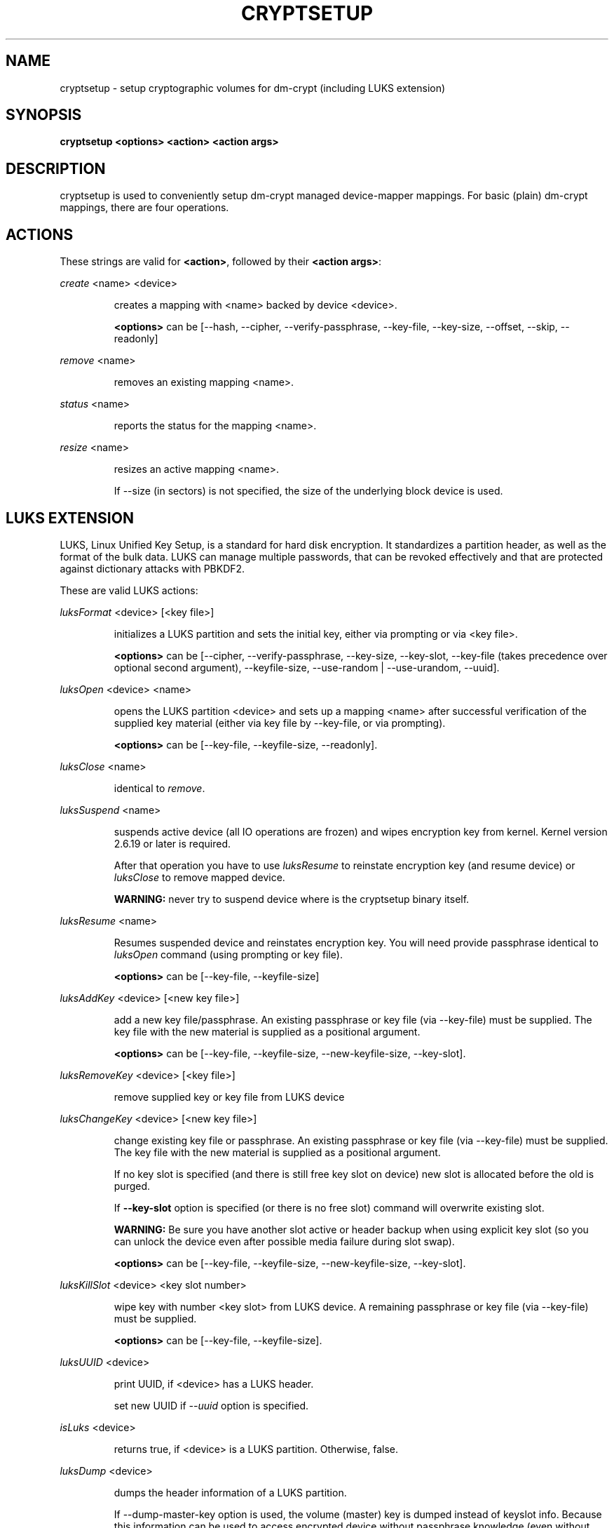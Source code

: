 .TH CRYPTSETUP "8" "" "cryptsetup" "Maintenance Commands"
.SH NAME
cryptsetup - setup cryptographic volumes for dm-crypt (including LUKS extension)
.SH SYNOPSIS

.B cryptsetup <options> <action> <action args>
.SH DESCRIPTION
.PP
cryptsetup is used to conveniently setup dm-crypt managed device-mapper mappings.
For basic (plain) dm-crypt mappings, there are four operations.
.SH ACTIONS
These strings are valid for \fB<action>\fR, followed by their \fB<action args>\fR:

\fIcreate\fR <name> <device>
.IP
creates a mapping with <name> backed by device <device>.

\fB<options>\fR can be [\-\-hash, \-\-cipher, \-\-verify-passphrase, \-\-key-file, \-\-key-size, \-\-offset, \-\-skip, \-\-readonly]
.PP
\fIremove\fR <name>
.IP
removes an existing mapping <name>.
.PP
\fIstatus\fR <name>
.IP
reports the status for the mapping <name>.
.PP
\fIresize\fR <name>
.IP
resizes an active mapping <name>.

If \-\-size (in sectors) is not specified, the size of the underlying block device is used.
.PP
.br
.SH LUKS EXTENSION

LUKS, Linux Unified Key Setup, is a standard for hard disk encryption. It standardizes a partition header, as well as the format of the bulk data. LUKS can manage multiple passwords, that can be revoked effectively and that are protected against dictionary attacks with PBKDF2. 

These are valid LUKS actions:

\fIluksFormat\fR <device> [<key file>]
.IP
initializes a LUKS partition and sets the initial key, either via prompting or via <key file>.

\fB<options>\fR can be [\-\-cipher, \-\-verify-passphrase, \-\-key-size, \-\-key-slot,
\-\-key-file (takes precedence over optional second argument), \-\-keyfile-size, \-\-use-random | \-\-use-urandom, \-\-uuid].

.PP
\fIluksOpen\fR <device> <name>
.IP
opens the LUKS partition <device> and sets up a mapping <name> after successful verification of the supplied key material (either via key file by \-\-key-file, or via prompting).

\fB<options>\fR can be [\-\-key-file, \-\-keyfile-size, \-\-readonly].
.PP
\fIluksClose\fR <name>
.IP
identical to \fIremove\fR.
.PP
\fIluksSuspend\fR <name>
.IP
suspends active device (all IO operations are frozen) and wipes encryption key from kernel. Kernel version 2.6.19 or later is required.

After that operation you have to use \fIluksResume\fR to reinstate encryption key (and resume device) or \fIluksClose\fR to remove mapped device.

\fBWARNING:\fR never try to suspend device where is the cryptsetup binary itself.
.PP
\fIluksResume\fR <name>
.IP
Resumes suspended device and reinstates encryption key. You will need provide passphrase
identical to \fIluksOpen\fR command (using prompting or key file).

\fB<options>\fR can be [\-\-key-file, \-\-keyfile-size]
.PP
\fIluksAddKey\fR <device> [<new key file>]
.IP
add a new key file/passphrase. An existing passphrase or key file (via \-\-key-file) must be supplied.
The key file with the new material is supplied as a positional argument.

\fB<options>\fR can be [\-\-key-file, \-\-keyfile-size, \-\-new-keyfile-size, \-\-key-slot].
.PP
\fIluksRemoveKey\fR <device> [<key file>] 
.IP
remove supplied key or key file from LUKS device
.PP
\fIluksChangeKey\fR <device> [<new key file>]
.IP
change existing key file or passphrase. An existing passphrase or key file (via \-\-key-file) must be supplied.
The key file with the new material is supplied as a positional argument.

If no key slot is specified (and there is still free key slot on device) new slot is allocated before the old is purged.

If \fB\-\-key\-slot\fR option is specified (or there is no free slot) command will overwrite existing slot.

\fBWARNING:\fR Be sure you have another slot active or header backup when using explicit key slot (so you can
unlock the device even after possible media failure during slot swap).

\fB<options>\fR can be [\-\-key-file, \-\-keyfile-size, \-\-new-keyfile-size, \-\-key-slot].
.PP
\fIluksKillSlot\fR <device> <key slot number>
.IP
wipe key with number <key slot> from LUKS device. A remaining passphrase or
key file (via \-\-key-file) must be supplied.

\fB<options>\fR can be [\-\-key-file, \-\-keyfile-size].
.PP
\fIluksUUID\fR <device>
.IP
print UUID, if <device> has a LUKS header.

set new UUID if \fI\-\-uuid\fR option is specified.
.PP
\fIisLuks\fR <device>
.IP
returns true, if <device> is a LUKS partition. Otherwise, false.
.PP
\fIluksDump\fR <device>
.IP
dumps the header information of a LUKS partition.

If \-\-dump-master-key option is used, the volume (master) key is dumped instead of keyslot info.
Because this information can be used to access encrypted device without passphrase knowledge
(even without LUKS header) use this option very carefully.

Dump with volume key (either printed or stored to file) should be always stored encrypted
and on safe place.

LUKS passphrase or key file is required for volume key dump.

\fB<options>\fR can be [\-\-dump-master-key, \-\-key-file, \-\-keyfile-size].
.PP
\fIluksHeaderBackup\fR <device> \-\-header-backup-file <file>
.IP
Stores binary backup of LUKS header and keyslot areas.

\fBWARNING:\fR Please note that with this backup file (and old passphrase knowledge) you can decrypt data even if old passphrase was wiped from real device.

Also note that anti-forensic splitter is not used during manipulation with backup file.
.PP
\fIluksHeaderRestore\fR <device> \-\-header-backup-file <file>
.IP

Restores binary backup of LUKS header and keyslot areas from specified file.

\fBWARNING:\fR All the keyslot areas are overwritten, only active keyslots form backup file are available after issuing this command.

This command allows restoring header if device do not contain LUKS header or if the master key size and data offset in LUKS header on device match the backup file.
.PP

For more information about LUKS, see \fBhttp://code.google.com/p/cryptsetup/wiki/Specification\fR

.SH Loop-AES EXTENSION

cryptsetup allows to map loop-AES encrypted partition using compatible dm-crypt mode.

.PP
\fIloopaesOpen\fR <device> <name> \-\-key-file <keyfile>
.IP
opens the loop-AES <device> and sets up a mapping <name>.

N.B. If keyfile is in GPG encrypted format, you have to use \-\-key-file=- and decrypt it before use.
gpg --decrypt <keyfile> | cryptsetup loopaesOpen \-\-key-file=- <device> <name>

\fB<options>\fR can be [\-\-key-file, \-\-key-size, \-\-offset, \-\-readonly].
.PP
\fIloopaesClose\fR <name>
.IP
identical to \fIremove\fR.
.PP
For more information about loop-AES, see \fBhttp://loop-aes.sourceforge.net\fR

.SH OPTIONS
.TP
.B "\-\-verbose, \-v"
Print more verbose messages.
.TP
.B "\-\-debug"
Run in debug mode with full diagnostic logs.
.TP
.B "\-\-hash, \-h"
For \fIcreate\fR action specifies hash to use for password hashing.

For \fIluksFormat\fR action specifies hash used in LUKS key setup scheme and volume key digest.

\fBWARNING:\fR setting hash other than \fBsha1\fR causes LUKS device incompatible with older version of cryptsetup.

The hash string is passed to libgcrypt, so all hash algorithms are supported
(for \fIluksFormat\fR algorithm must provide at least 20 byte long hash).
Default is set during compilation, compatible values with old version of cryptsetup are
\fB"ripemd160"\fR for \fIcreate\fR action and \fB"sha1"\fR for \fIluksFormat\fR.

Use \fIcryptsetup \-\-help\fR to show defaults.
.TP
.B "\-\-cipher, \-c"
set cipher specification string.

Default mode is configurable during compilation,
you can see compiled-in default using \fIcryptsetup \-\-help\fR.
If not changed, the default is for plain dm-crypt and LUKS mappings
"aes-cbc-essiv:sha256".

For pre-2.6.10 kernels, use "aes-plain" as they don't understand
the new cipher spec strings. To use ESSIV, use "aes-cbc-essiv:sha256".

For XTS mode, kernel version 2.6.24 or more recent is required.
Use "aes-xts-plain" cipher specification and set key size to 256 (or 512) bits (see \-s option).
.TP
.B "\-\-verify-passphrase, \-y"
query for passwords twice. Useful when creating a (regular) mapping for the first time, or when running \fIluksFormat\fR.
.TP
.B "\-\-key-file, \-d"
use file as key material.

With LUKS, key material supplied in key files via \-d are always used for existing passphrases,
except in \fIluksFormat\fR action where \-d is equivalent to positional key file argument.
If you want to set a new key via a key file, you have to use a positional arg to \fIluksAddKey\fR.

If the key file is "-", stdin will be used. With the "-" key file reading will
not stop when new line character is detected. See section \fBNOTES ON PASSWORD PROCESSING\fR for more information.
.TP
.B "\-\-keyfile-size, \-d \fIvalue\fR"
Limits read from keyfile to \fIvalue\fR bytes.
Usable together with all comands using key file.
.TP
.B "\-\-new-keyfile-size  \fIvalue\fR"
Limits read from new keyfile to \fIvalue\fR bytes in \fIluksAddKey\fR when adding new key file.
Default is exhaustive read from key file.
.TP
.B "\-\-master-key-file"
Use pre-generated master key stored in file. For \fIluksFormat\fR it allows LUKS header reformatting with the same master key (if all other parameters are the same existing encrypted data remains intact).

For \fIluksAddKey\fR it allows adding new passphrase with only master key knowledge.
.TP
.B "\-\-dump-master-key"
For \fIluksDump\fR it allows LUKS header dump including volume (master) key.
Use with care (this information allows access to device without passphrase knowledge).

See \fIluksDump\fR for more info.
.TP
.B "\-\-use-random"
.TP
.B "\-\-use-urandom"
For \fIluksFormat\fR it defines which kernel random number generator will be used for long-term key (volume key).

See \fBNOTES ON RNG\fR for more information. Use \fIcryptsetup \-\-help\fR to show default RNG.
.TP
.B "\-\-key-slot, \-S"
For LUKS operations that add key material, this options allows to you specify which key slot is selected for the new key. This option can be used for \fIluksFormat\fR and \fIluksAddKey\fR.
.TP
.B "\-\-key-size, \-s"
set key size in bits.

Has to be a multiple of 8 bits. The key size is limited by the used cipher. See output of /proc/crypto for more information.
Can be used for \fIcreate\fR or \fIluksFormat\fR, all other LUKS actions will use key-size specified by the LUKS header.
Default is set during compilation, if not changed it is 256 bits.

Use \fIcryptsetup \-\-help\fR to show defaults.
.TP
.B "\-\-size, \-b"
force the size of the underlying device in sectors.
This option is only relevant for \fIcreate\fR and \fIresize\fR action.
.TP
.B "\-\-offset, \-o"
start offset in the backend device (in 512-byte sectors).
This option is only relevant for \fIcreate\fR action.
.TP
.B "\-\-skip, \-p"
how many sectors of the encrypted data to skip at the beginning. This is different from the \-\-offset options with respect to IV calculations. Using \-\-offset will shift the IV calculation by the same negative amount. Hence, if \-\-offset \fIn\fR, sector \fIn\fR will be the first sector on the mapping with IV \fI0\fR. Using \-\-skip would have resulted in sector \fIn\fR being the first sector also, but with IV \fIn\fR.
This option is only relevant for \fIcreate\fR action.
.TP
.B "\-\-readonly"
set up a read-only mapping.
.TP
.B "\-\-iter-time, \-i"
The number of milliseconds to spend with PBKDF2 password processing. This option is only relevant to the LUKS operations as \fIluksFormat\fR or \fIluksAddKey\fR.
Note that 0 means default.
.TP
.B "\-\-batch-mode, \-q"
Do not ask for confirmation. Use with care! This option is only relevant for \fIluksFormat\fR, \fIluksAddKey\fR, \fIluksRemoveKey\fR or \fIluksKillSlot\fR.
.TP
.B "\-\-timeout, \-t"
The number of seconds to wait before timeout. This option is relevant every time a password is asked, like \fIcreate\fR, \fIluksOpen\fR, \fIluksFormat\fR or \fIluksAddKey\fR. It has no effect if used in conjunction with \-\-key-file.
.TP
.B "\-\-tries, \-T"
How often the input of the passphrase shall be retried. This option is relevant every time a password is asked, like \fIcreate\fR, \fIluksOpen\fR, \fIluksFormat\fR or \fIluksAddKey\fR. The default is 3 tries.
.TP
.B "\-\-align-payload=\fIvalue\fR"
Align payload at a boundary of \fIvalue\fR 512-byte sectors. This option is relevant for \fIluksFormat\fR.
If not specified, cryptsetup tries to use topology info provided by kernel for underlying device to get optimal alignment.
If not available (or calculated value is multiple of default) data is by default aligned to 1 MiB boundary (2048 512-byte sectors).
.TP
.B "\-\-uuid=\fIUUID\fR"
Use provided \fIUUID\fR in \fIluksFormat\fR command instead of generating new one or change existing UUID in \fIluksUUID\fR command.

The UUID must be provided in standard UUID format (e.g. 12345678-1234-1234-1234-123456789abc).
.TP
.B "\-\-version"
Show the version.

.SH NOTES ON PASSWORD PROCESSING
\fIFrom a terminal\fR: Password processing is new-line sensitive, meaning the reading will stop after encountering \\n. It will process the read material (without newline) with the default hash or the hash given by \-\-hash. After hashing, it will be cropped to the key size given by \-s.

\fIFrom stdin\fR: Reading will continue until EOF (so using e.g. /dev/random as stdin will not work), with the trailing newline stripped. After that the read data will be hashed with the default hash or the hash given by \-\-hash and the result will be cropped to the keysize given by \-s. If "plain" is used as an argument to the hash option, the input data will not be hashed.
Instead, it will be zero padded (if shorter than the keysize) or truncated (if longer than the keysize) and used directly as the key. No warning will be given if the amount of data read from stdin is less than the keysize.

\fIFrom a key file\fR: It will be cropped to the size given by \-s. If there is insufficient key material in the key file, cryptsetup will quit with an error.

If \-\-key-file=- is used for reading the key from stdin, no trailing newline is stripped from the input. Without that option, cryptsetup strips trailing newlines from stdin input.
.SH NOTES ON PASSWORD PROCESSING FOR LUKS
LUKS uses PBKDF2 to protect against dictionary attacks (see RFC 2898).

LUKS will always do an exhaustive password reading. Hence, password can not be read from /dev/random, /dev/zero or any other stream that does not terminate.

For any password creation action (luksAddKey, or luksFormat), the user may specify how much the time the password processing should consume.
Increasing the time will lead to a more secure password, but also will take luksOpen longer to complete. The default setting of one second is sufficient for good security.
.SH INCOHERENT BEHAVIOUR FOR INVALID PASSWORDS/KEYS
LUKS checks for a valid password or key when an encrypted partition is unlocked. Thus the luksOpen action fails with invalid password or key, contrary to the plain dm-crypt create action.

Please also be sure that you are using the same keyboard and language setting as during device format.
.SH NOTES ON SUPPORTED CIPHERS, MODES, HASHES AND KEY SIZES
The available combinations of ciphers, modes, hashes and key sizes depend on kernel support. See /proc/crypto for a list of available options. You might need to load additional kernel crypto modules in order to get more options.

For \-\-hash option all algorithms supported by gcrypt library are available.
.SH NOTES ON PASSWORDS
Mathematics can't be bribed. Make sure you keep your passwords safe. There are a few nice tricks for constructing a fallback, when suddenly out of (or after being) blue, your brain refuses to cooperate. These fallbacks are possible with LUKS, as it's only possible with LUKS to have multiple passwords.
.SH NOTES ON RNG
Random Number Generator (RNG) used in cryptsetup always uses kernel RNG without
any modifications or additions to data stream procudes by kernel (like internal
random pool operations or mixing with the other random sources).

There are two types of randomness cryptsetup/LUKS needs. One type (which always
uses /dev/urandom) is used for salt, AF splitter and for wiping removed
keyslot.

Second type is used for volume (master) key. You can switch between
using /dev/random and /dev/urandom  here, see \fP--use-random\fR and \fP--use-urandom\fR
options. Using /dev/random on system without enough entropy sources
can cause \fPluksFormat\fR to block until the requested amount of random data is gathered.
See \fPurandom(4)\fR for more information.
.SH NOTES ON LOOPBACK DEVICE USE
Cryptsetup is usually used directly over block device (like disk partition or LVM volume).
However if the device argument is file, cryptsetup tries to allocate loopback device
and map it into this file. This mode requires Linux kernel 2.6.25 or more recent which
supports loop autoclear flag (loop device is cleared on last close automatically).

When device mapping is active, you can see loop backing file in status command output.
Also see losetup(8).
.SH AUTHORS
cryptsetup is written by Christophe Saout <christophe@saout.de>
.br
LUKS extensions, and man page by Clemens Fruhwirth <clemens@endorphin.org>
.SH DEPRECATED ACTIONS
.PP
The \fIreload\fR action is no longer supported.
Please use \fIdmsetup(8)\fR if you need to
directly manipulate with the device mapping table.
.PP
The \fIluksDelKey\fR was replaced with \fIluksKillSlot\fR.
.PP
.SH "REPORTING BUGS"
Report bugs to <dm-crypt@saout.de> or Issues section on LUKS website.
Please attach output of failed command with added \-\-debug option.
.SH COPYRIGHT
Copyright \(co 2004 Christophe Saout
.br
Copyright \(co 2004-2006 Clemens Fruhwirth
.br
Copyright \(co 2009-2011 Red Hat, Inc.

This is free software; see the source for copying conditions.  There is NO
warranty; not even for MERCHANTABILITY or FITNESS FOR A PARTICULAR PURPOSE.
.SH "SEE ALSO"

LUKS website, \fBhttp://code.google.com/p/cryptsetup/\fR
